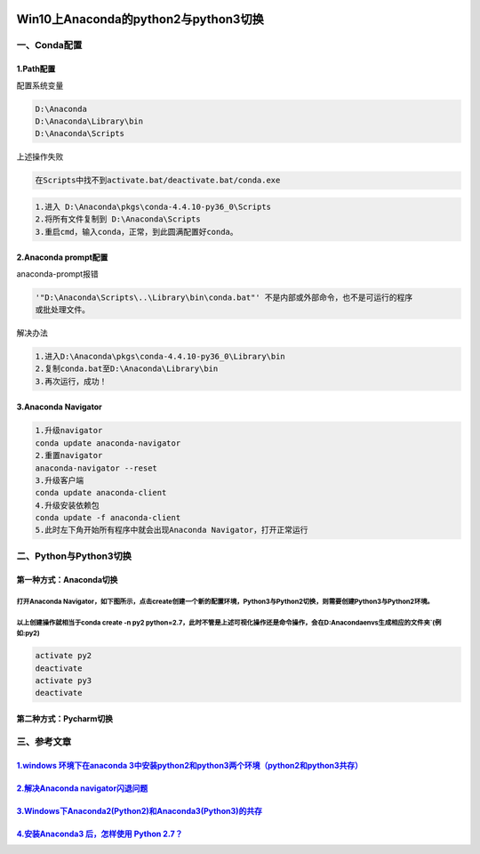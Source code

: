 .. figure:: http://p20tr36iw.bkt.clouddn.com/anaconda.png
   :alt: 

Win10上Anaconda的python2与python3切换
=====================================



一、Conda配置
-------------

1.Path配置
~~~~~~~~~~


配置系统变量

.. code:: python

    D:\Anaconda
    D:\Anaconda\Library\bin
    D:\Anaconda\Scripts


上述操作失败

.. code:: python

    在Scripts中找不到activate.bat/deactivate.bat/conda.exe

.. code:: python

    1.进入 D:\Anaconda\pkgs\conda-4.4.10-py36_0\Scripts
    2.将所有文件复制到 D:\Anaconda\Scripts
    3.重启cmd，输入conda，正常，到此圆满配置好conda。

2.Anaconda prompt配置
~~~~~~~~~~~~~~~~~~~~~

anaconda-prompt报错

.. code:: python

    '"D:\Anaconda\Scripts\..\Library\bin\conda.bat"' 不是内部或外部命令，也不是可运行的程序
    或批处理文件。

解决办法

.. code:: python

    1.进入D:\Anaconda\pkgs\conda-4.4.10-py36_0\Library\bin
    2.复制conda.bat至D:\Anaconda\Library\bin
    3.再次运行，成功！

3.Anaconda Navigator
~~~~~~~~~~~~~~~~~~~~

.. code:: python

    1.升级navigator
    conda update anaconda-navigator
    2.重置navigator
    anaconda-navigator --reset
    3.升级客户端
    conda update anaconda-client
    4.升级安装依赖包
    conda update -f anaconda-client
    5.此时左下角开始所有程序中就会出现Anaconda Navigator，打开正常运行

二、Python与Python3切换
-----------------------

第一种方式：Anaconda切换
~~~~~~~~~~~~~~~~~~~~~~~~

打开Anaconda Navigator，如下图所示，点击create创建一个新的配置环境，Python3与Python2切换，则需要创建Python3与Python2环境。
^^^^^^^^^^^^^^^^^^^^^^^^^^^^^^^^^^^^^^^^^^^^^^^^^^^^^^^^^^^^^^^^^^^^^^^^^^^^^^^^^^^^^^^^^^^^^^^^^^^^^^^^^^^^^^^^^^^^^^^^^^

.. figure:: http://p20tr36iw.bkt.clouddn.com/anaconda.png
   :alt: 

以上创建操作就相当于conda create -n py2 python=2.7，此时不管是上述可视化操作还是命令操作，会在D:\Anaconda\envs生成相应的文件夹`(例如:py2)
^^^^^^^^^^^^^^^^^^^^^^^^^^^^^^^^^^^^^^^^^^^^^^^^^^^^^^^^^^^^^^^^^^^^^^^^^^^^^^^^^^^^^^^^^^^^^^^^^^^^^^^^^^^^^^^^^^^^^^^^^^^^^^^^^^^^^^^^^^^^^^^^^^^^^^^^^^^^^^^^^^

.. code:: python

    activate py2
    deactivate
    activate py3
    deactivate

.. figure:: http://p20tr36iw.bkt.clouddn.com/py2_py3.gif
   :alt: 

第二种方式：Pycharm切换
~~~~~~~~~~~~~~~~~~~~~~~

三、参考文章
------------

`1.windows 环境下在anaconda 3中安装python2和python3两个环境（python2和python3共存） <https://blog.csdn.net/u010801439/article/details/78459920>`__
~~~~~~~~~~~~~~~~~~~~~~~~~~~~~~~~~~~~~~~~~~~~~~~~~~~~~~~~~~~~~~~~~~~~~~~~~~~~~~~~~~~~~~~~~~~~~~~~~~~~~~~~~~~~~~~~~~~~~~~~~~~~~~~~~~~~~~~~~~~~~~~~~~

`2.解决Anaconda navigator闪退问题 <https://blog.csdn.net/u012318074/article/details/78844789>`__
~~~~~~~~~~~~~~~~~~~~~~~~~~~~~~~~~~~~~~~~~~~~~~~~~~~~~~~~~~~~~~~~~~~~~~~~~~~~~~~~~~~~~~~~~~~~~~~~

`3.Windows下Anaconda2(Python2)和Anaconda3(Python3)的共存 <https://blog.csdn.net/infin1te/article/details/50445217>`__
~~~~~~~~~~~~~~~~~~~~~~~~~~~~~~~~~~~~~~~~~~~~~~~~~~~~~~~~~~~~~~~~~~~~~~~~~~~~~~~~~~~~~~~~~~~~~~~~~~~~~~~~~~~~~~~~~~~~~

`4.安装Anaconda3 后，怎样使用 Python 2.7？ <https://blog.csdn.net/u013313168/article/details/67828746>`__
~~~~~~~~~~~~~~~~~~~~~~~~~~~~~~~~~~~~~~~~~~~~~~~~~~~~~~~~~~~~~~~~~~~~~~~~~~~~~~~~~~~~~~~~~~~~~~~~~~~~~~~~~
